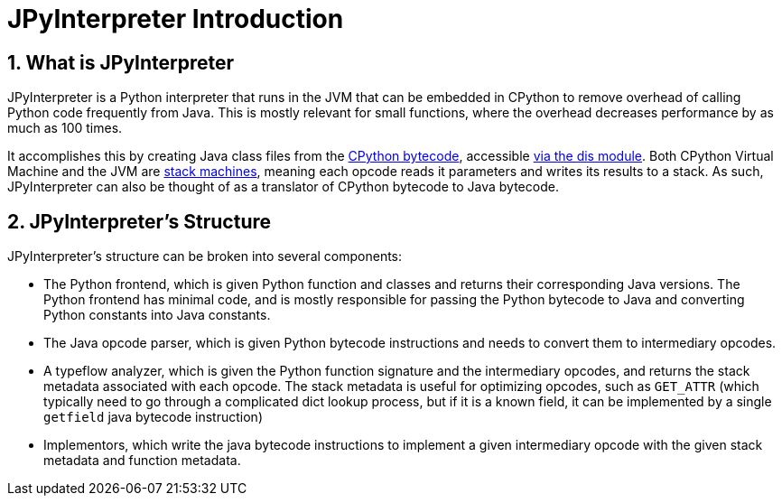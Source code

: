 [[jpyinterpreterIntroduction]]
= JPyInterpreter Introduction
// Redirect to this page from .../docs/jpyinterpreter/latest.
:doctype: book
:sectnums:
:icons: font

[[whatIsJpyinterpreter]]
== What is JPyInterpreter

JPyInterpreter is a Python interpreter that runs in
the JVM that can be embedded in CPython to remove overhead
of calling Python code frequently from Java. This is mostly
relevant for small functions, where the overhead decreases
performance by as much as 100 times.

It accomplishes this by creating Java class files from the
https://docs.python.org/3/glossary.html#term-bytecode[CPython bytecode], accessible https://docs.python.org/3/library/dis.html[via the dis module]. Both CPython Virtual Machine and the JVM are
https://en.wikipedia.org/wiki/Stack_machine[stack machines], meaning each opcode reads it parameters
and writes its results to a stack. As such, JPyInterpreter can also be thought of as a translator of CPython bytecode to Java bytecode.

[[jpyinterpreterStructure]]
== JPyInterpreter's Structure

JPyInterpreter's structure can be broken into several
components:

- The Python frontend, which is given Python function and classes and returns their corresponding Java versions.
 The Python frontend has minimal code, and is mostly responsible for passing the Python bytecode to Java and converting Python constants into Java constants.

- The Java opcode parser, which is given Python bytecode instructions and needs to convert them to intermediary opcodes.

- A typeflow analyzer, which is given the Python function signature and the intermediary opcodes, and returns the stack metadata associated with each opcode. The stack metadata is useful for optimizing opcodes, such as `GET_ATTR` (which typically need to go through a complicated dict lookup process, but if it is a known field, it can be implemented by a single `getfield` java bytecode instruction)

- Implementors, which write the java bytecode instructions
to implement a given intermediary opcode with the given stack metadata and function metadata.

